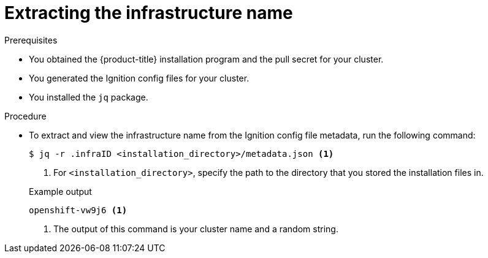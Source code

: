 // Module included in the following assemblies:
//
// * installing/installing_aws/installing-aws-user-infra.adoc
// * installing/installing_aws/installing-restricted-networks-aws.adoc
// * installing/installing_azure/installing-azure-user-infra.adoc
// * installing/installing_gcp/installing-gcp-user-infra.adoc
// * installing/installing_gcp/installing-restricted-networks-gcp.adoc
// * installing/installing_vsphere/installing-restricted-networks-vsphere.adoc
// * installing/installing_vsphere/installing-vsphere.adoc
// * installing/installing_vsphere/installing-vsphere-network-customizations.adoc

ifeval::["{context}" == "installing-aws-user-infra"]
:cp-first: Amazon Web Services
:cp: AWS
:cp-template: CloudFormation
:aws:
endif::[]

ifeval::["{context}" == "installing-restricted-networks-aws"]
:cp-first: Amazon Web Services
:cp: AWS
:cp-template: CloudFormation
:aws:
endif::[]

ifeval::["{context}" == "installing-azure-user-infra"]
:cp-first: Microsoft Azure
:cp: Azure
:cp-template-first: Azure Resource Manager
:cp-template: ARM
:azure:
endif::[]

ifeval::["{context}" == "installing-gcp-user-infra"]
:cp-first: Google Cloud Platform
:cp: GCP
:cp-template: Deployment Manager
:gcp:
endif::[]

ifeval::["{context}" == "installing-gcp-user-infra-vpc"]
:cp-first: Google Cloud Platform
:cp: GCP
:cp-template: Deployment Manager
:gcp:
endif::[]

ifeval::["{context}" == "installing-restricted-networks-gcp"]
:cp-first: Google Cloud Platform
:cp: GCP
:cp-template: Deployment Manager
:gcp:
endif::[]

ifeval::["{context}" == "installing-restricted-networks-vsphere"]
:cp-first: VMware vSphere
:cp: vSphere
:vsphere:
endif::[]

ifeval::["{context}" == "installing-vsphere"]
:cp-first: VMware vSphere
:cp: vSphere
:vsphere:
endif::[]

ifeval::["{context}" == "installing-vsphere-network-customizations"]
:cp-first: VMware vSphere
:cp: vSphere
:vsphere:
endif::[]

:_mod-docs-content-type: PROCEDURE
[id="installation-extracting-infraid_{context}"]
= Extracting the infrastructure name

ifdef::aws,gcp[]
The Ignition config files contain a unique cluster identifier that you can use to
uniquely identify your cluster in {cp-first} ({cp}). The infrastructure name is also used to locate the appropriate {cp} resources during an {product-title} installation. The provided {cp-template}
templates contain references to this infrastructure name, so you must extract
it.
endif::aws,gcp[]

ifdef::azure[]
The Ignition config files contain a unique cluster identifier that you can use to
uniquely identify your cluster in {cp-first}. The provided {cp-template-first} ({cp-template})
templates contain references to this infrastructure name, so you must extract
it.
endif::azure[]

ifdef::vsphere[]
The Ignition config files contain a unique cluster identifier that you can use to
uniquely identify your cluster in {cp-first}. If you plan to use the cluster identifier as the name of your virtual machine folder, you must extract it.
endif::vsphere[]

.Prerequisites

ifndef::gcp[]
* You obtained the {product-title} installation program and the pull secret for your cluster.
* You generated the Ignition config files for your cluster.
endif::gcp[]

* You installed the `jq` package.

.Procedure

* To extract and view the infrastructure name from the Ignition config file
metadata, run the following command:
+
[source,terminal]
----
$ jq -r .infraID <installation_directory>/metadata.json <1>
----
<1> For `<installation_directory>`, specify the path to the directory that you stored the
installation files in.
+

.Example output
[source,terminal]
----
openshift-vw9j6 <1>
----
<1> The output of this command is your cluster name and a random string.

ifeval::["{context}" == "installing-aws-user-infra"]
:!cp-first:
:!cp:
:!cp-template:
:!aws:
endif::[]

ifeval::["{context}" == "installing-restricted-networks-aws"]
:!cp-first:
:!cp:
:!cp-template:
:!aws:
endif::[]

ifeval::["{context}" == "installing-azure-user-infra"]
:!cp-first:
:!cp:
:!cp-template-first:
:!cp-template:
:!azure:
endif::[]

ifeval::["{context}" == "installing-gcp-user-infra"]
:!cp-first:
:!cp:
:!cp-template:
:!gcp:
endif::[]

ifeval::["{context}" == "installing-gcp-user-infra-vpc"]
:!cp-first: Google Cloud Platform
:!cp: GCP
:!cp-template: Deployment Manager
:!gcp:
endif::[]

ifeval::["{context}" == "installing-restricted-networks-gcp"]
:!cp-first:
:!cp:
:!cp-template:
:!gcp:
endif::[]

ifeval::["{context}" == "installing-restricted-networks-vsphere"]
:!cp-first: VMware vSphere
:!cp: vSphere
:!vsphere:
endif::[]

ifeval::["{context}" == "installing-vsphere"]
:!cp-first: VMware vSphere
:!cp: vSphere
:!vsphere:
endif::[]

ifeval::["{context}" == "installing-vsphere-network-customizations"]
:!cp-first: VMware vSphere
:!cp: vSphere
:!vsphere:
endif::[]

